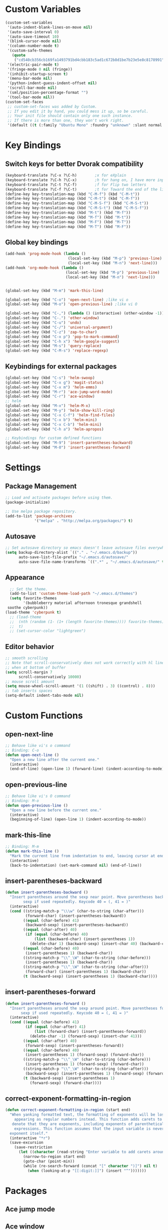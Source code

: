 * Custom Variables
#+BEGIN_SRC emacs-lisp
(custom-set-variables
 '(auto-indent-blank-lines-on-move nil)
 '(auto-save-interval 0)
 '(auto-save-timeout 10)
 '(blink-cursor-mode nil)
 '(column-number-mode t)
 '(custom-safe-themes
   (quote
    ("cd540cb356cb169fa1493791bd4cbb183c5ad1c672b8d1be7b23e5e8c8178991" "bc40f613df8e0d8f31c5eb3380b61f587e1b5bc439212e03d4ea44b26b4f408a" "3c83b3676d796422704082049fc38b6966bcad960f896669dfc21a7a37a748fa" "c74e83f8aa4c78a121b52146eadb792c9facc5b1f02c917e3dbb454fca931223" "c5a044ba03d43a725bd79700087dea813abcb6beb6be08c7eb3303ed90782482" "6a37be365d1d95fad2f4d185e51928c789ef7a4ccf17e7ca13ad63a8bf5b922f" "756597b162f1be60a12dbd52bab71d40d6a2845a3e3c2584c6573ee9c332a66e" default)))
 '(electric-pair-mode t)
 '(fringe-mode 0 nil (fringe))
 '(inhibit-startup-screen t)
 '(menu-bar-mode nil)
 '(python-indent-guess-indent-offset nil)
 '(scroll-bar-mode nil)
 '(sml/position-percentage-format "")
 '(tool-bar-mode nil))
(custom-set-faces
 ;; custom-set-faces was added by Custom.
 ;; If you edit it by hand, you could mess it up, so be careful.
 ;; Your init file should contain only one such instance.
 ;; If there is more than one, they won't work right.
 '(default ((t (:family "Ubuntu Mono" :foundry "unknown" :slant normal :weight normal :height 151 :width normal)))))
#+END_SRC
* Key Bindings
** Switch keys for better Dvorak compatibility
#+BEGIN_SRC emacs-lisp
(keyboard-translate ?\C-x ?\C-h)        ;x for eXplain
(keyboard-translate ?\C-h ?\C-x)        ;h for hang on, I have more input
(keyboard-translate ?\C-t ?\C-f)        ;f for Flip two letters
(keyboard-translate ?\C-f ?\C-t)        ;t for Toward the end of the line/file
(define-key key-translation-map (kbd "C-M-f") (kbd "C-M-t"))
(define-key key-translation-map (kbd "C-M-t") (kbd "C-M-f"))
(define-key key-translation-map (kbd "C-M-S-f") (kbd "C-M-S-t"))
(define-key key-translation-map (kbd "C-M-S-t") (kbd "C-M-S-f"))
(define-key key-translation-map (kbd "M-t") (kbd "M-f"))
(define-key key-translation-map (kbd "M-f") (kbd "M-t"))
(define-key key-translation-map (kbd "M-F") (kbd "M-T"))
(define-key key-translation-map (kbd "M-T") (kbd "M-F"))
#+END_SRC

** Global key bindings
#+BEGIN_SRC emacs-lisp
(add-hook 'prog-mode-hook (lambda ()
                            (local-set-key (kbd "M-p") 'previous-line)
                            (local-set-key (kbd "M-n") 'next-line)))
(add-hook 'org-mode-hook (lambda ()
                           (local-set-key (kbd "M-p") 'previous-line)
                           (local-set-key (kbd "M-n") 'next-line)))


(global-set-key (kbd "M-m") 'mark-this-line)

(global-set-key (kbd "C-o") 'open-next-line) ;like vi o
(global-set-key (kbd "M-o") 'open-previous-line) ;like vi O

(global-set-key (kbd "C-,") (lambda () (interactive) (other-window -1)))
(global-set-key (kbd "C-.") 'other-window)
(global-set-key (kbd "C-u") 'undo)
(global-set-key (kbd "C-/") 'universal-argument)
(global-set-key (kbd "C-z") 'zap-to-char)
(global-set-key (kbd "C-x p") 'pop-to-mark-command)
(global-set-key (kbd "C-h x") 'helm-google-suggest)
(global-set-key (kbd "M-s") 'query-replace)
(global-set-key (kbd "C-M-s") 'replace-regexp)

#+END_SRC

** Keybindings for external packages
#+BEGIN_SRC emacs-lisp
  (global-set-key (kbd "C-s") 'helm-swoop)
  (global-set-key (kbd "C-x g") 'magit-status)
  (global-set-key (kbd "C-x m") 'helm-emms)
  (global-set-key (kbd "M-r") 'ace-jump-word-mode)
  (global-set-key (kbd "C-r") 'ace-window)
  ;; helm
  (global-set-key (kbd "M-x") 'helm-M-x)
  (global-set-key (kbd "M-y") 'helm-show-kill-ring)
  (global-set-key (kbd "C-x C-f") 'helm-find-files)
  (global-set-key (kbd "C-x b") 'helm-mini)
  (global-set-key (kbd "C-x C-b") 'helm-mini)
  (global-set-key (kbd "C-h a") 'helm-apropos)

  ;; Keybindings for custom defined functions
  (global-set-key (kbd "M-9") 'insert-parentheses-backward)
  (global-set-key (kbd "M-0") 'insert-parentheses-forward)
#+END_SRC

* Settings
** Package Management
#+BEGIN_SRC emacs-lisp
;; Load and activate packages before using them.
(package-initialize)

;; Use melpa package repository.
(add-to-list 'package-archives
             '("melpa" . "http://melpa.org/packages/") t)
#+END_SRC
** Autosave
#+BEGIN_SRC emacs-lisp
;; Set autosave directory so emacs doesn't leave autosave files everywhere.
(setq backup-directory-alist `(("." . "~/.emacs.d/backup"))
      auto-save-list-file-prefix "~/.emacs.d/autosave/"
      auto-save-file-name-transforms `((".*" , "~/.emacs.d/autosave/" t)))
#+END_SRC
** Appearance
#+BEGIN_SRC emacs-lisp
  ;; Set the theme.
  (add-to-list 'custom-theme-load-path "~/.emacs.d/themes")
  (setq favorite-themes
        '(bubbleberry material afternoon tronesque grandshell
 soothe cyberpunk))
(load-theme 'cyberpunk t)
  ;; (load-theme
  ;;  (nth (random (1- (1+ (length favorite-themes)))) favorite-themes)
  ;;  t)
  ;; (set-cursor-color "lightgreen")
#+END_SRC
** Editor behavior
#+BEGIN_SRC emacs-lisp
;; smooth scrolling
;; Note that scroll-conservatively does not work correctly with hl line mode
;; when at bottom of buffer
(setq scroll-margin 7
      scroll-conservatively 10000)
;; mouse scroll amount
(setq mouse-wheel-scroll-amount '(1 ((shift) . 3) ((control) . 8)))
;; tab inserts spaces
(setq-default indent-tabs-mode nil)
#+END_SRC

* Custom Functions
** open-next-line
#+BEGIN_SRC emacs-lisp
;; Behave like vi's o command
;; Binding: C-o
(defun open-next-line ()
  "Open a new line after the current one."
  (interactive)
  (end-of-line) (open-line 1) (forward-line) (indent-according-to-mode))
#+END_SRC

** open-previous-line
#+BEGIN_SRC emacs-lisp
;; Behave like vi's O command
;; Binding: M-o
(defun open-previous-line ()
  "Open a new line before the current one."
  (interactive)
  (beginning-of-line) (open-line 1) (indent-according-to-mode))
#+END_SRC

** mark-this-line
#+BEGIN_SRC emacs-lisp
;; Binding: M-m
(defun mark-this-line ()
  "Mark the current line from indentation to end, leaving cursor at end."
  (interactive)
  (back-to-indentation) (set-mark-command nil) (end-of-line))
#+END_SRC

** insert-parentheses-backward
#+BEGIN_SRC emacs-lisp
(defun insert-parentheses-backward ()
  "Insert parentheses around the sexp near point. Move parentheses backward by
        sexp if used repeatedly. Keycode 40 = (, 41 = )"
  (interactive)
  (cond ((string-match-p "\\\w" (char-to-string (char-after)))
         (forward-char) (insert-parentheses-backward))
        ((equal (char-before) 41)
         (backward-sexp) (insert-parentheses-backward))
        ((equal (char-after) 40)
         (if (equal (char-before) 40)
             (list (backward-char) (insert-parentheses 1))
           (delete-char 1) (backward-sexp) (insert-char 40) (backward-char)))
        ((equal (char-before) 40)
         (insert-parentheses 1) (backward-char))
        ((string-match-p "\\^_\W" (char-to-string (char-before)))
         (insert-parentheses 1) (backward-char))
        ((string-match-p "\\^_\W" (char-to-string (char-after)))
         (forward-char) (insert-parentheses 1) (backward-char))
        (t (backward-sexp) (insert-parentheses 1) (backward-char))))
#+END_SRC
** insert-parentheses-forward
#+BEGIN_SRC emacs-lisp
(defun insert-parentheses-forward ()
  "Insert parentheses around the sexp around point. Move parentheses forward by
       sexp if used repeatedly. Keycode 40 = (, 41 = )"
  (interactive)
  (cond ((equal (char-before) 41)
         (if (equal (char-after) 41)
             (list (forward-char) (insert-parentheses-forward))
           (delete-char -1) (forward-sexp) (insert-char 41)))
        ((equal (char-after) 40)
         (forward-sexp) (insert-parentheses-forward))
        ((equal (char-before) 40)
         (insert-parentheses 1) (forward-sexp) (forward-char))
        ((string-match-p "\\^_\W" (char-to-string (char-before)))
         (insert-parentheses 1) (forward-sexp) (forward-char))
        ((string-match-p "\\^_\W" (char-to-string (char-after)))
         (backward-sexp) (insert-parentheses 1) (forward-sexp) (forward-char))
        (t (backward-sexp) (insert-parentheses 1)
           (forward-sexp) (forward-char))))
#+END_SRC

** correct-exponent-formatting-in-region
#+BEGIN_SRC emacs-lisp
(defun correct-exponent-formatting-in-region (start end)
  "When yanking formatted text, the formatting of exponents will be lost,
    appearing as regular numbers instead. This function adds carets to properly
   denote that they are exponents, including exponents of parenthetical
    expressions. This function assumes that the input variable is never an
  exponent itself."
  (interactive "*r")
  (save-excursion
    (save-restriction
      (let ((character (read-string "Enter variable to add carets around: ")))
        (narrow-to-region start end)
        (goto-char (point-min))
        (while (re-search-forward (concat "[" character ")]") nil t)
          (when (looking-at-p "[[:digit:]]") (insert "^")))))))
#+END_SRC

* Packages
** Ace jump mode
** Ace window
#+BEGIN_SRC emacs-lisp
(setq aw-background nil)
#+END_SRC

** Auto indent mode
#+BEGIN_SRC emacs-lisp
;; use auto indent mode
(auto-indent-global-mode 1)
(setq auto-indent-assign-indent-level 2)
#+END_SRC

** Column enforce mode
#+BEGIN_SRC emacs-lisp

;; Use column enforce mode to mark text past column 80.
(add-hook 'prog-mode-hook 'column-enforce-mode)
#+END_SRC

** Company mode
#+BEGIN_SRC emacs-lisp
;; use company-mode for text completion
(add-hook 'after-init-hook
          (lambda () (global-company-mode)
            (add-to-list 'company-backends 'company-anaconda))
          (setq company-idle-delay 0.3))
#+END_SRC

** EMMS
#+BEGIN_SRC emacs-lisp
(emms-all)
(emms-default-players)
#+END_SRC

*
** Flycheck
#+BEGIN_SRC emacs-lisp
;; Use flycheck for syntax checking.
(add-hook 'after-init-hook 'global-flycheck-mode) ;start with emacs
#+END_SRC

** Helm
#+BEGIN_SRC emacs-lisp
(helm-mode)
;; Swap <tab> and C-z
(define-key helm-map (kbd "<tab>") 'helm-execute-persistent-action)
(define-key helm-map (kbd "C-z") 'helm-select-action)
;; make helm buffers always appear on the same window
(setq helm-split-window-default-side 'same)
#+END_SRC

** Helm swoop
#+BEGIN_SRC emacs-lisp
(setq helm-swoop-pre-input-function (lambda () "")) ;disable pre-input on swoop
#+END_SRC

** Neotree
#+BEGIN_SRC emacs-lisp
(setq neo-keymap-style 'concise)
#+END_SRC

** Smart mode line
#+BEGIN_SRC emacs-lisp
;; Use smart mode line.
(sml/setup)
(sml/apply-theme 'respectful)
(setq rm-blacklist '(" ,"
                     " 80col"           ;hide lighters from mode-line
                     " company"
                     " FlyC-"
                     " Helm"
                     " AI"
                     " yas"
                     " WLR"
                     " Abbrev"))
#+END_SRC

** Whole line or region
#+BEGIN_SRC emacs-lisp
;; use whole line or region so C-w and M-w without selection deletes
;; the line. When yanking, it places it as a line
(whole-line-or-region-mode 1)
#+END_SRC

** Yasnippet
#+BEGIN_SRC emacs-lisp
;; use yasnippet
(setq yas-snippet-dirs '("~/.emacs.d/snippets"))
(yas-global-mode 1) ;; Activate global mode before defining keys
(add-hook 'term-mode-hook (lambda () (setq yas-dont-activate t)))
#+END_SRC

** RPG mode
#+BEGIN_SRC emacs-lisp
;; use rpg-mode
(add-to-list 'load-path "/home/nivekuil/code/rpg-mode/")
(require 'rpg-mode)
(rpg-mode)
#+END_SRC

* Mode Settings
** Built-in minor modes
#+BEGIN_SRC emacs-lisp

;; Use subword mode in programming languages to move by camelCase.
(add-hook 'prog-mode-hook 'subword-mode)

;; use winner-mode (C-c left to undo window changes)
(winner-mode 1)

;; use hl line mode in dired
(add-hook 'dired-mode-hook 'hl-line-mode)

;; use electric pair mode
(electric-pair-mode 1)

;; use mouse avoidance mode
(setq mouse-avoidance-mode 'banish)
#+END_SRC

** Major modes
*** Comint-mode (shell)
#+BEGIN_SRC emacs-lisp
(setq shell-file-name "bash"
      shell-command-switch "-ic")

(setq comint-prompt-read-only t)
#+END_SRC
*** Org-mode
#+BEGIN_SRC emacs-lisp
(add-hook 'org-mode-hook 'visual-line-mode)
#+END_SRC

*** Javascript/HTML/CSS
#+BEGIN_SRC emacs-lisp
;; Use skewer mode which allows real time preview
(add-hook 'js2-mode-hook 'skewer-mode)
(add-hook 'css-mode-hook 'skewer-css-mode)
(add-hook 'html-mode-hook 'skewer-html-mode)
;; use js2 mode for editing .js files
(add-to-list 'auto-mode-alist (cons (rx ".js" eos) 'js2-mode)) ;use js2 mode
#+END_SRC

*** Python
#+BEGIN_SRC emacs-lisp
(add-hook 'python-mode-hook 'anaconda-mode)
#+END_SRC

* Other
#+BEGIN_SRC emacs-lisp
(defun do-on-startup ()
  "Stuff to do after the init file is loaded."
  (server-start)
  (neotree)
  (other-window 1)
  (split-window-horizontally))
(do-on-startup)
#+END_SRC


